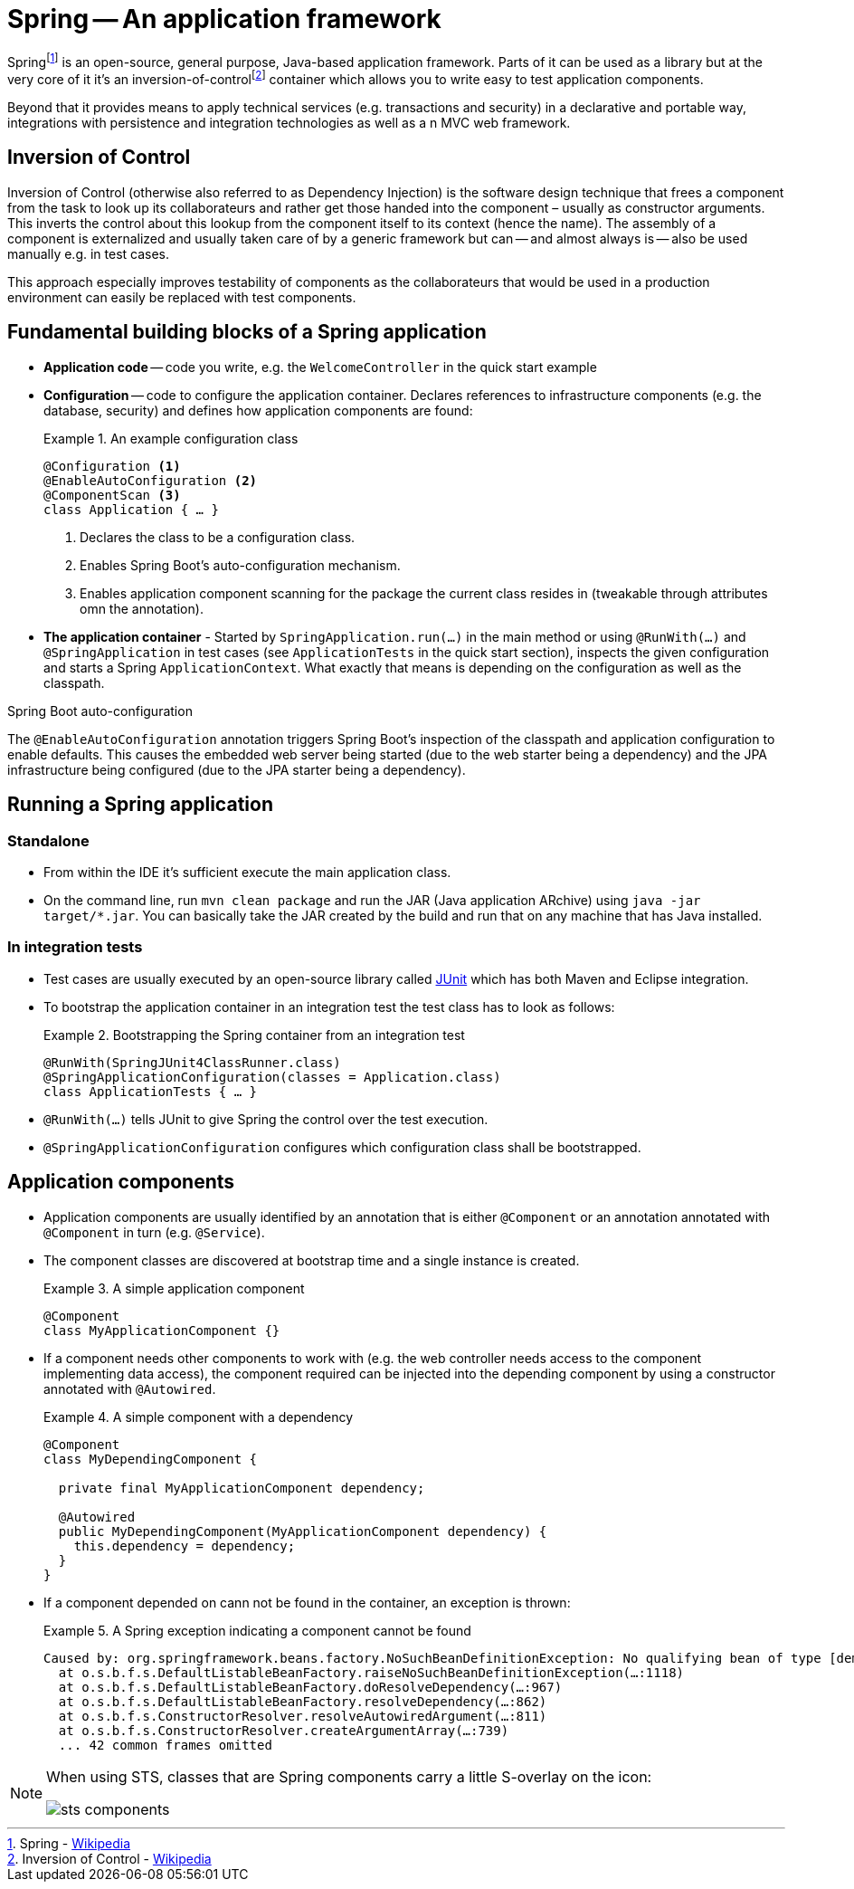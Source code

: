 [[spring]]
= Spring -- An application framework
:imagesdir: images

Springfootnoteref:[spring, Spring - https://en.wikipedia.org/wiki/Spring_Framework[Wikipedia]] is an open-source, general purpose, Java-based application framework. Parts of it can be used as a library but at the very core of it it's an inversion-of-controlfootnoteref:[ioc, Inversion of Control - https://en.wikipedia.org/wiki/Inversion_of_control[Wikipedia]] container which allows you to write easy to test application components.

Beyond that it provides means to apply technical services (e.g. transactions and security) in a declarative and portable way, integrations with persistence and integration technologies as well as a n MVC web framework.

[[spring.ioc]]
== Inversion of Control
Inversion of Control (otherwise also referred to as Dependency Injection) is the software design technique that frees a component from the task to look up its collaborateurs and rather get those handed into the component – usually as constructor arguments. This inverts the control about this lookup from the component itself to its context (hence the name). The assembly of a component is externalized and usually taken care of by a generic framework but can -- and almost always is -- also be used manually e.g. in test cases.

This approach especially improves testability of components as the collaborateurs that would be used in a production environment can easily be replaced with test components.

[[spring.building-blocks]]
== Fundamental building blocks of a Spring application

* *Application code* -- code you write, e.g. the `WelcomeController` in the quick start example
* *Configuration* -- code to configure the application container. Declares references to infrastructure components (e.g. the database, security) and defines how application components are found:
+
.An example configuration class
====
[source, java]
----
@Configuration <1>
@EnableAutoConfiguration <2>
@ComponentScan <3>
class Application { … }
----
<1> Declares the class to be a configuration class.
<2> Enables Spring Boot's auto-configuration mechanism.
<3> Enables application component scanning for the package the current class resides in (tweakable through attributes omn the annotation).
====
* *The application container* - Started by `SpringApplication.run(…)` in the main method or using `@RunWith(…)` and `@SpringApplication` in test cases (see `ApplicationTests` in the quick start section), inspects the given configuration and starts a Spring `ApplicationContext`. What exactly that means is depending on the configuration as well as the classpath.

.Spring Boot auto-configuration
****
The `@EnableAutoConfiguration` annotation triggers Spring Boot's inspection of the classpath and application configuration to enable defaults. This causes the embedded web server being started (due to the web starter being a dependency) and the JPA infrastructure being configured (due to the JPA starter being a dependency).
****

== Running a Spring application

[[spring.bootstrap.standalone]]
=== Standalone

* From within the IDE it's sufficient execute the main application class.
* On the command line, run `mvn clean package` and run the JAR (Java application ARchive) using `java -jar target/*.jar`. You can basically take the JAR created by the build and run that on any machine that has Java installed.

[[spring.bootstrap.integration-tests]]
=== In integration tests

* Test cases are usually executed by an open-source library called http://junit.org[JUnit] which has both Maven and Eclipse integration.
* To bootstrap the application container in an integration test the test class has to look as follows:
+
.Bootstrapping the Spring container from an integration test
====
[source, java]
----
@RunWith(SpringJUnit4ClassRunner.class)
@SpringApplicationConfiguration(classes = Application.class)
class ApplicationTests { … }
----
====
* `@RunWith(…)` tells JUnit to give Spring the control over the test execution.
* `@SpringApplicationConfiguration` configures which configuration class shall be bootstrapped.

== Application components

* Application components are usually identified by an annotation that is either `@Component` or an annotation annotated with `@Component` in turn (e.g. `@Service`).

* The component classes are discovered at bootstrap time and a single instance is created.
+
.A simple application component
====
[source, java]
----
@Component
class MyApplicationComponent {}
----
====

* If a component needs other components to work with (e.g. the web controller needs access to the component implementing data access), the component required can be injected into the depending component by using a constructor annotated with `@Autowired`.
+
.A simple component with a dependency
====
[source, java]
----
@Component
class MyDependingComponent {

  private final MyApplicationComponent dependency;

  @Autowired
  public MyDependingComponent(MyApplicationComponent dependency) {
    this.dependency = dependency;
  }
}
----
====

* If a component depended on cann not be found in the container, an exception is thrown:
+
.A Spring exception indicating a component cannot be found
====
----
Caused by: org.springframework.beans.factory.NoSuchBeanDefinitionException: No qualifying bean of type [demo.MyApplicationComponent] found for dependency: expected at least 1 bean which qualifies as autowire candidate for this dependency. Dependency annotations: {}
  at o.s.b.f.s.DefaultListableBeanFactory.raiseNoSuchBeanDefinitionException(…:1118)
  at o.s.b.f.s.DefaultListableBeanFactory.doResolveDependency(…:967)
  at o.s.b.f.s.DefaultListableBeanFactory.resolveDependency(…:862)
  at o.s.b.f.s.ConstructorResolver.resolveAutowiredArgument(…:811)
  at o.s.b.f.s.ConstructorResolver.createArgumentArray(…:739)
  ... 42 common frames omitted
----
====

[NOTE]
====
When using STS, classes that are Spring components carry a little S-overlay on the icon:

image::sts-components.png[]
====

